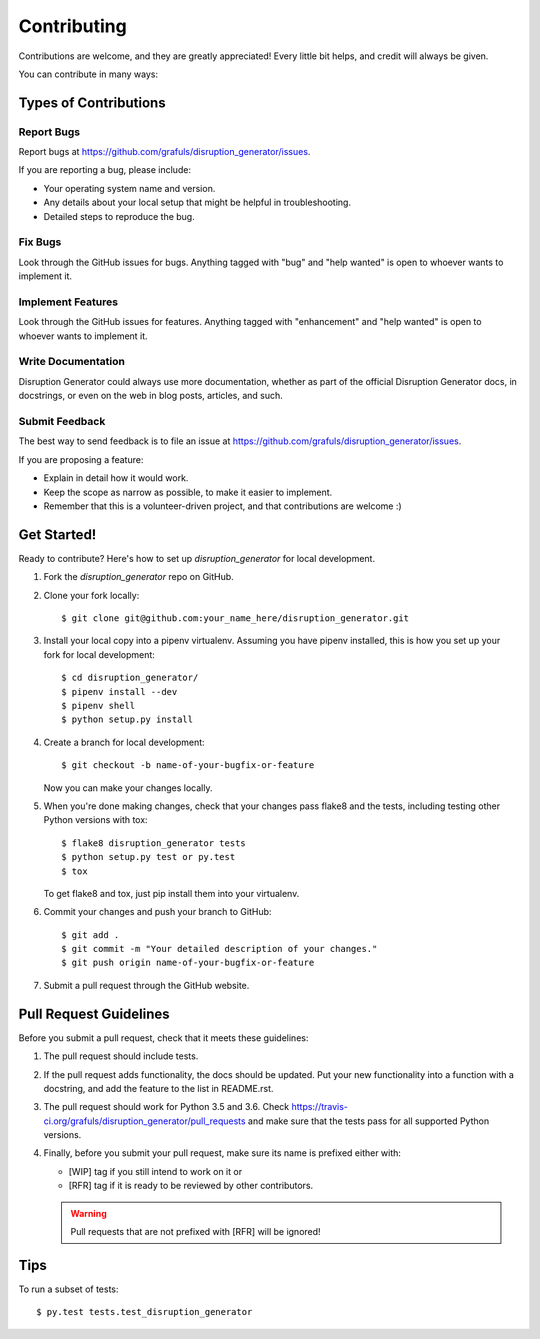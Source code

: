 .. highlight:: shell

============
Contributing
============

Contributions are welcome, and they are greatly appreciated! Every little bit
helps, and credit will always be given.

You can contribute in many ways:

Types of Contributions
----------------------

Report Bugs
~~~~~~~~~~~

Report bugs at https://github.com/grafuls/disruption_generator/issues.

If you are reporting a bug, please include:

* Your operating system name and version.
* Any details about your local setup that might be helpful in troubleshooting.
* Detailed steps to reproduce the bug.

Fix Bugs
~~~~~~~~

Look through the GitHub issues for bugs. Anything tagged with "bug" and "help
wanted" is open to whoever wants to implement it.

Implement Features
~~~~~~~~~~~~~~~~~~

Look through the GitHub issues for features. Anything tagged with "enhancement"
and "help wanted" is open to whoever wants to implement it.

Write Documentation
~~~~~~~~~~~~~~~~~~~

Disruption Generator could always use more documentation, whether as part of the
official Disruption Generator docs, in docstrings, or even on the web in blog posts,
articles, and such.

Submit Feedback
~~~~~~~~~~~~~~~

The best way to send feedback is to file an issue at https://github.com/grafuls/disruption_generator/issues.

If you are proposing a feature:

* Explain in detail how it would work.
* Keep the scope as narrow as possible, to make it easier to implement.
* Remember that this is a volunteer-driven project, and that contributions
  are welcome :)

.. _getting-started-label:

Get Started!
------------

Ready to contribute? Here's how to set up `disruption_generator` for local development.

1. Fork the `disruption_generator` repo on GitHub.
2. Clone your fork locally::

    $ git clone git@github.com:your_name_here/disruption_generator.git

3. Install your local copy into a pipenv virtualenv. Assuming you have pipenv installed, this is how you set up your fork for local development::

    $ cd disruption_generator/
    $ pipenv install --dev
    $ pipenv shell
    $ python setup.py install

4. Create a branch for local development::

    $ git checkout -b name-of-your-bugfix-or-feature

   Now you can make your changes locally.

5. When you're done making changes, check that your changes pass flake8 and the
   tests, including testing other Python versions with tox::

    $ flake8 disruption_generator tests
    $ python setup.py test or py.test
    $ tox

   To get flake8 and tox, just pip install them into your virtualenv.

6. Commit your changes and push your branch to GitHub::

    $ git add .
    $ git commit -m "Your detailed description of your changes."
    $ git push origin name-of-your-bugfix-or-feature

7. Submit a pull request through the GitHub website.

Pull Request Guidelines
-----------------------

Before you submit a pull request, check that it meets these guidelines:

1. The pull request should include tests.
2. If the pull request adds functionality, the docs should be updated. Put
   your new functionality into a function with a docstring, and add the
   feature to the list in README.rst.
3. The pull request should work for Python 3.5 and 3.6. Check
   https://travis-ci.org/grafuls/disruption_generator/pull_requests
   and make sure that the tests pass for all supported Python versions.
4. Finally, before you submit your pull request, make sure its name is prefixed
   either with:

   * [WIP] tag if you still intend to work on it or
   * [RFR] tag if it is ready to be reviewed by other contributors.

   .. warning:: Pull requests that are not prefixed with [RFR] will be ignored!

Tips
----

To run a subset of tests::

$ py.test tests.test_disruption_generator
